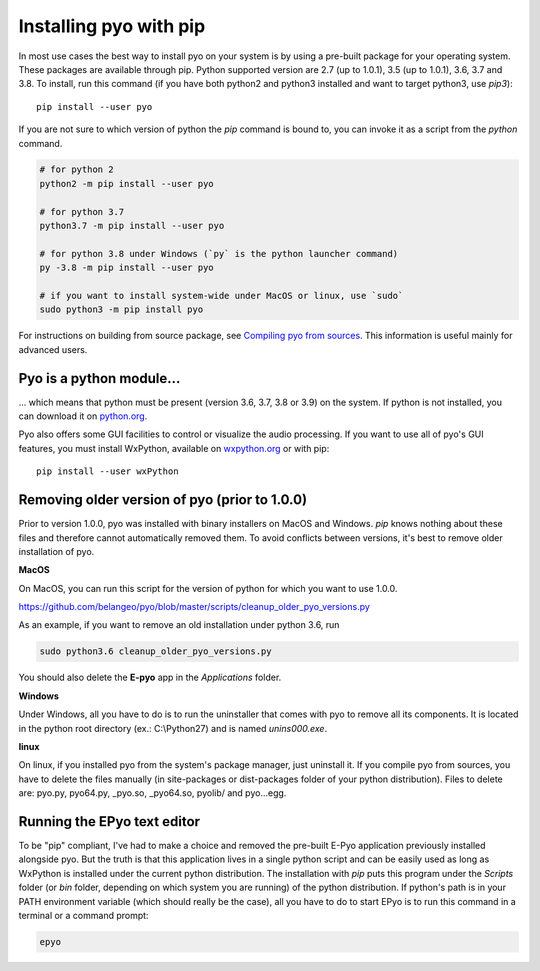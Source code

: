 Installing pyo with pip
=======================

In most use cases the best way to install pyo on your system is by using a pre-built
package for your operating system. These packages are available through pip.
Python supported version are 2.7 (up to 1.0.1), 3.5 (up to 1.0.1), 3.6, 3.7 and 3.8.
To install, run this command (if you have both python2 and python3 installed and want 
to target python3, use `pip3`)::

    pip install --user pyo

If you are not sure to which version of python the `pip` command is bound to, you can
invoke it as a script from the `python` command.

.. code-block:: bash

    # for python 2
    python2 -m pip install --user pyo

    # for python 3.7
    python3.7 -m pip install --user pyo

    # for python 3.8 under Windows (`py` is the python launcher command)
    py -3.8 -m pip install --user pyo

    # if you want to install system-wide under MacOS or linux, use `sudo`
    sudo python3 -m pip install pyo

For instructions on building from source package, see `Compiling pyo from sources <compiling.html>`_.
This information is useful mainly for advanced users.

Pyo is a python module...
-------------------------

... which means that python must be present (version 3.6, 3.7, 3.8 or 3.9) 
on the system. If python is not installed, you can download it on 
`python.org <https://www.python.org/downloads/>`_.

Pyo also offers some GUI facilities to control or visualize the audio processing.
If you want to use all of pyo's GUI features, you must install WxPython, available on 
`wxpython.org <http://wxpython.org/download.php>`_ or with pip::

    pip install --user wxPython

Removing older version of pyo (prior to 1.0.0)
----------------------------------------------

Prior to version 1.0.0, pyo was installed with binary installers on MacOS and Windows. `pip` knows
nothing about these files and therefore cannot automatically removed them. To avoid conflicts between
versions, it's best to remove older installation of pyo.

**MacOS**

On MacOS, you can run this script for the version of python for which you want to use 1.0.0.

`https://github.com/belangeo/pyo/blob/master/scripts/cleanup_older_pyo_versions.py 
<https://github.com/belangeo/pyo/blob/master/scripts/cleanup_older_pyo_versions.py>`_

As an example, if you want to remove an old installation under python 3.6, run

.. code-block:: bash

    sudo python3.6 cleanup_older_pyo_versions.py

You should also delete the **E-pyo** app in the `Applications` folder.

**Windows**

Under Windows, all you have to do is to run the uninstaller that comes with pyo to 
remove all its components. It is located in the python root directory (ex.: C:\\Python27) 
and is named `unins000.exe`.

**linux**

On linux, if you installed pyo from the system's package manager, just uninstall it.
If you compile pyo from sources, you have to delete the files manually (in site-packages 
or dist-packages folder of your python distribution). Files to delete are:
pyo.py, pyo64.py, _pyo.so, _pyo64.so, pyolib/ and pyo...egg.

Running the EPyo text editor
----------------------------

To be "pip" compliant, I've had to make a choice and removed the pre-built E-Pyo application
previously installed alongside pyo. But the truth is that this application lives in a single
python script and can be easily used as long as WxPython is installed under the current python
distribution. The installation with `pip` puts this program under the `Scripts` folder (or `bin`
folder, depending on which system you are running) of the python distribution. If python's path
is in your PATH environment variable (which should really be the case), all you have to do to start
EPyo is to run this command in a terminal or a command prompt:

.. code-block:: bash

    epyo
